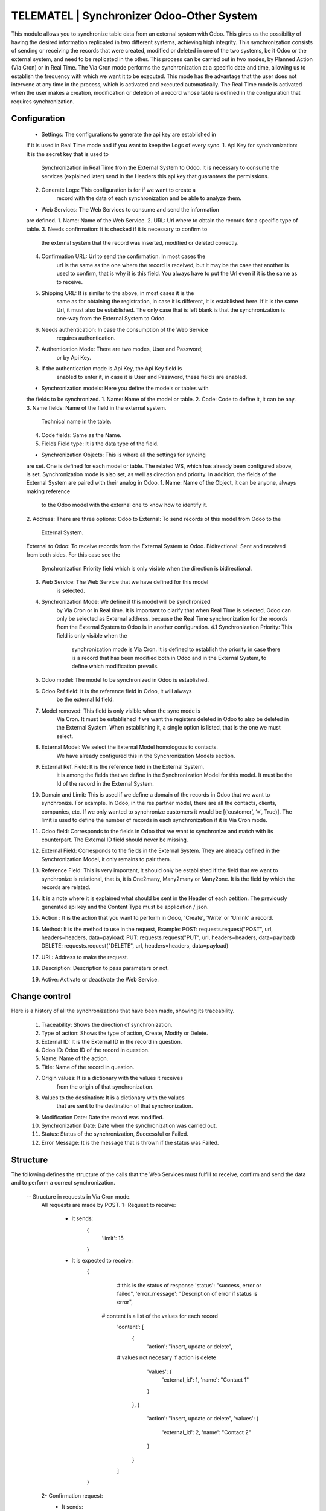 TELEMATEL | Synchronizer Odoo-Other System
------------------------------------------
This module allows you to synchronize table data from an external
system with Odoo. This gives us the possibility of having the
desired information replicated in two different systems,
achieving high integrity. This synchronization consists of
sending or receiving the records that were created, modified or
deleted in one of the two systems, be it Odoo or the external system,
and need to be replicated in the other. This process can be carried
out in two modes, by Planned Action (Via Cron) or in Real Time. The
Via Cron mode performs the synchronization at a specific date and
time, allowing us to establish the frequency with which we want it
to be executed. This mode has the advantage that the user does not
intervene at any time in the process, which is activated and executed
automatically.
The Real Time mode is activated when the user makes a creation,
modification or deletion of a record whose table is defined in the
configuration that requires synchronization.

Configuration
=============
    * Settings: The configurations to generate the api key are established in
    if it is used in Real Time mode and if you want to keep the Logs of
    every sync.
    1. Api Key for synchronization: It is the secret key that is used to
        Synchronization in Real Time from the External System to Odoo.
        It is necessary to consume the services (explained later)
        send in the Headers this api key that guarantees the permissions.
    2. Generate Logs: This configuration is for if we want to create a
        record with the data of each synchronization and be able to analyze them.

    * Web Services: The Web Services to consume and send the information
    are defined.
    1. Name: Name of the Web Service.
    2. URL: Url where to obtain the records for a specific type of table.
    3. Needs confirmation: It is checked if it is necessary to confirm to
        the external system that the record was inserted, modified or deleted
        correctly.
    4. Confirmation URL: Url to send the confirmation. In most cases the
        url is the same as the one where the record is received, but it may
        be the case that another is used to confirm, that is why it is this
        field. You always have to put the Url even if it is the same as to
        receive.
    5. Shipping URL: It is similar to the above, in most cases it is the
        same as for obtaining the registration, in case it is different,
        it is established here. If it is the same Url, it must also be
        established. The only case that is left blank is that the
        synchronization is one-way from the External System to Odoo.
    6. Needs authentication: In case the consumption of the Web Service
        requires authentication.
    7. Authentication Mode: There are two modes, User and Password;
        or by Api Key.
    8. If the authentication mode is Api Key, the Api Key field is
        enabled to enter it, in case it is User and Password, these
        fields are enabled.

    * Synchronization models: Here you define the models or tables with
    the fields to be synchronized.
    1. Name: Name of the model or table.
    2. Code: Code to define it, it can be any.
    3. Name fields: Name of the field in the external system.
        Technical name in the table.
    4. Code fields: Same as the Name.
    5. Fields Field type: It is the data type of the field.

    * Synchronization Objects: This is where all the settings for syncing
    are set. One is defined for each model or table. The related WS, which
    has already been configured above, is set. Synchronization mode is also
    set, as well as direction and priority. In addition, the fields of the
    External System are paired with their analog in Odoo.
    1. Name: Name of the Object, it can be anyone, always making reference
        to the Odoo model with the external one to know how to identify it.
    2. Address: There are three options:
    Odoo to External: To send records of this model from Odoo to the
        External System.
    External to Odoo: To receive records from the External System to Odoo.
    Bidirectional: Sent and received from both sides. For this case see the
        Synchronization Priority field which is only visible when the
        direction is bidirectional.
    3. Web Service: The Web Service that we have defined for this model
        is selected.
    4. Synchronization Mode: We define if this model will be synchronized
        by Via Cron or in Real time. It is important to clarify that when
        Real Time is selected, Odoo can only be selected as External address,
        because the Real Time synchronization for the records from the
        External System to Odoo is in another configuration.
        4.1 Synchronization Priority: This field is only visible when the
            synchronization mode is Via Cron. It is defined to establish the
            priority in case there is a record that has been modified both in
            Odoo and in the External System, to define which modification prevails.
    5. Odoo model: The model to be synchronized in Odoo is established.
    6. Odoo Ref field: It is the reference field in Odoo, it will always
        be the external Id field.
    7. Model removed: This field is only visible when the sync mode is
        Via Cron. It must be established if we want the registers deleted
        in Odoo to also be deleted in the External System.
        When establishing it, a single option is listed, that is the
        one we must select.
    8. External Model: We select the External Model homologous to contacts.
        We have already configured this in the Synchronization Models section.
    9. External Ref. Field: It is the reference field in the External System,
        it is among the fields that we define in the Synchronization Model
        for this model. It must be the Id of the record in the External System.
    10. Domain and Limit: This is used if we define a domain of the records
        in Odoo that we want to synchronize. For example. In Odoo,
        in the res.partner model, there are all the contacts, clients,
        companies, etc. If we only wanted to synchronize customers it
        would be [(‘customer’, ‘=’, True)]. The limit is used to define the
        number of records in each synchronization if it is Via Cron mode.
    11. Odoo field: Corresponds to the fields in Odoo that we want to
        synchronize and match with its counterpart. The External ID field
        should never be missing.
    12. External Field: Corresponds to the fields in the External System.
        They are already defined in the Synchronization Model, it only remains
        to pair them.
    13. Reference Field: This is very important, it should only be established
        if the field that we want to synchronize is relational, that is, it
        is One2many, Many2many or Many2one. It is the field by which the
        records are related.
    14. It is a note where it is explained what should be sent in the Header of each
        petition. The previously generated api key and the Content Type must be
        application / json.
    15. Action : It is the action that you want to perform in Odoo, 'Create',
        'Write' or 'Unlink' a record.
    16. Method: It is the method to use in the request, Example:
        POST: requests.request("POST", url, headers=headers, data=payload)
        PUT: requests.request("PUT", url, headers=headers, data=payload)
        DELETE: requests.request("DELETE", url, headers=headers, data=payload)
    17. URL: Address to make the request.
    18. Description: Description to pass parameters or not.
    19. Active: Activate or deactivate the Web Service.


Change control
===============
Here is a history of all the synchronizations that have been made,
showing its traceability.

    1. Traceability: Shows the direction of synchronization.
    2. Type of action: Shows the type of action, Create, Modify or Delete.
    3. External ID: It is the External ID in the record in question.
    4. Odoo ID: Odoo ID of the record in question.
    5. Name: Name of the action.
    6. Title: Name of the record in question.
    7. Origin values: It is a dictionary with the values ​​it receives
        from the origin of that synchronization.
    8. Values ​​to the destination: It is a dictionary with the values ​​
        that are sent to the destination of that synchronization.
    9. Modification Date: Date the record was modified.
    10. Synchronization Date: Date when the synchronization was carried out.
    11. Status: Status of the synchronization, Successful or Failed.
    12. Error Message: It is the message that is thrown if the status
        was Failed.

Structure
=========
The following defines the structure of the calls that the Web Services must
fulfill to receive, confirm and send the data and to perform a correct
synchronization.
    -- Structure in requests in Via Cron mode.
        All requests are made by POST.
        1- Request to receive:
            - It sends:
                {
                    'limit': 15
                }
            - It is expected to receive:
                {
                    # this is the status of response
                    'status': "success, error or failed",
                    'error_message': "Description of error if status is error",
                   # content is a list of the values for each record
                    'content': [
                        {
                            'action': "insert, update or delete",
                    # values not necesary if action is delete
                            'values': {
                                'external_id': 1,
                                'name': "Contact 1"
                            }
                        },
                        {
                            'action': "insert, update or delete",
                            'values': {
                                'external_id': 2,
                                'name': "Contact 2"
                            }
                        }
                    ]
                }

        2- Confirmation request:
            - It sends:
                {
                    # this is the status of response
                    'status': "success, error or failed",
                    'error_message': "Description of error if status is error",
                    'content':  [
                        {
                            # this is the status of record
                            'status': 'failed',
                            'error_message': 'Failed reason',
                            'external_id': 1
                        },
                        {
                            'status': 'success',
                            'error_message': False,
                            'external_id': 2
                        }
                    ]
                }
            - Expected:
                {
                    'status': 'success, failed',
                    'error_message': "Description of error if status is error
                    else False"
                }

        3- Request to send:
            - It sends:
                {
                    'action': 'create, update, delete',
                    # values not necesary if action is delete
                    'values': {
                        'name': 'Contact 3'
                    },
                    'external_id': 2
                }
            - Expected:
                {
                    'status': 'success, failed',
                    'error_message': "Description of error if status is error
                    else False"
                }

    -- Structure in requests in Real Time mode.
        1- Request to create from External to Odoo:
            - Sent from External to Odoo:
                import requests
                url = "http://localhost:8071/sync/CON/create"
                payload={ "name": "Name", "unique_id": 1231}
                headers = {
                  'api_key': 'MGNN4Q4JI6Z3I8J1ROT2F3QK7CESDP16', # api key generado previamente
                  'Content-Type': 'application/json'
                }
                response = requests.request("POST", url, headers=headers, data=payload)
            - Return:
                {
                    "jsonrpc": "2.0",
                    "id": null,
                    "result": {
                        "status": "success", # may be failed
                        "error_message": "" # description of error if status is failed
                    }
                }

        2- Request to modify from External to Odoo:
            - Sent from External to Odoo:
                import requests
                url = "http://localhost:8071/sync/CON/1231"
                payload={"name": "Name of record modified"}
                headers = {
                  'api_key': 'MGNN4Q4JI6Z3I8J1ROT2F3QK7CESDP16',
                  'Content-Type': 'application/json'
                }
                response = requests.request("PUT", url, headers=headers, data=payload)
            - Return:
                {
                 "jsonrpc": "2.0",
                 "id": null,
                 "result": {
                 "status": "success", # may be failed
                 "error_message": "" # description of error if status is failed
                 }
                }

        3- Request to remove from External to Odoo:
            - Sent from External:
                import requests
                url = "http://localhost:8071/sync/CON/1354"
                payload={}
                headers = {
                 'api_key': 'MGNN4Q4JI6Z3I8J1ROT2F3QK7CESDP16'
                }

                response = requests.request("DELETE", url, headers=headers, data=payload)
            - Return:
                {
                 "jsonrpc": "2.0",
                 "id": null,
                 "result": {
                 "status": "success", # may be failed
                 "error_message": "" # description of error if status is failed
                 }
                }

Credits
=======

**Contributors**

* Randy La Rosa Alvarez <rra@wedoo.tech> (Developer)
